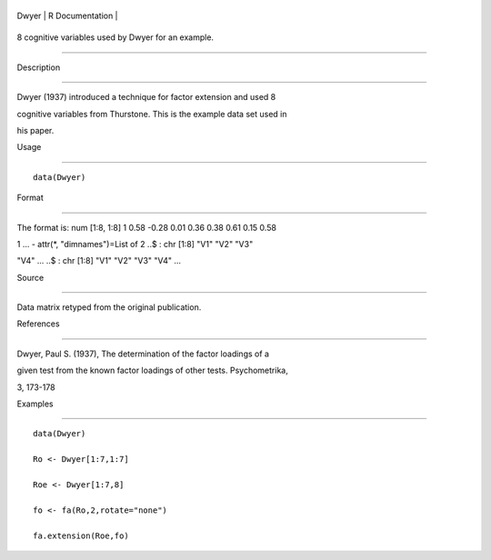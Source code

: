 +---------+-------------------+
| Dwyer   | R Documentation   |
+---------+-------------------+

8 cognitive variables used by Dwyer for an example.
---------------------------------------------------

Description
~~~~~~~~~~~

Dwyer (1937) introduced a technique for factor extension and used 8
cognitive variables from Thurstone. This is the example data set used in
his paper.

Usage
~~~~~

::

    data(Dwyer)

Format
~~~~~~

The format is: num [1:8, 1:8] 1 0.58 -0.28 0.01 0.36 0.38 0.61 0.15 0.58
1 ... - attr(\*, "dimnames")=List of 2 ..$ : chr [1:8] "V1" "V2" "V3"
"V4" ... ..$ : chr [1:8] "V1" "V2" "V3" "V4" ...

Source
~~~~~~

Data matrix retyped from the original publication.

References
~~~~~~~~~~

Dwyer, Paul S. (1937), The determination of the factor loadings of a
given test from the known factor loadings of other tests. Psychometrika,
3, 173-178

Examples
~~~~~~~~

::

    data(Dwyer)
    Ro <- Dwyer[1:7,1:7]
    Roe <- Dwyer[1:7,8]
    fo <- fa(Ro,2,rotate="none")
    fa.extension(Roe,fo)
